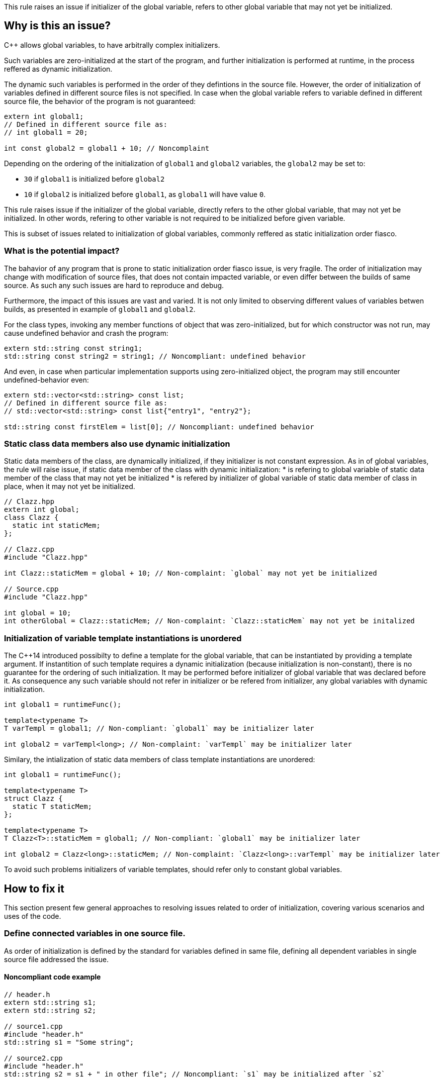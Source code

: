 This rule raises an issue if initializer of the global variable,
refers to  other global variable that may not yet be initialized. 

== Why is this an issue?

{cpp} allows global variables, to have arbitrally complex initializers.

Such variables are zero-initialized at the start of the program,
and further initialization is performed at runtime,
in the process reffered as dynamic initialization.

The dynamic such variables is performed in the order of they defintions in the source file.
However, the order of initialization of variables defined in different source files is not specified.
In case when the global variable refers to variable defined in different source file,
the behavior of the program is not guaranteed:

[source,cpp]
----
extern int global1;
// Defined in different source file as:
// int global1 = 20;

int const global2 = global1 + 10; // Noncomplaint 
----

Depending on the ordering of the initialization of `global1` and `global2` variables,
the `global2` may be set to:

* `30` if `global1` is initialized before `global2`
* `10` if `global2` is initialized before `global1`, as `global1` will have value `0`.

This rule raises issue if the initializer of the global variable,
directly refers to the other global variable, that may not yet be initialized.
In other words, refering to other variable is not required to be initialized before given variable.

This is subset of issues related to initialization of global variables,
commonly reffered as static initialization order fiasco.

=== What is the potential impact?

The bahavior of any program that is prone to static initialization order fiasco issue,
is very fragile. 
The order of initialization may change with modification of source files, 
that does not contain impacted variable, or even differ between the builds of same source.
As such any such issues are hard to reproduce and debug.

Furthermore, the impact of this issues are vast and varied.
It is not only limited to observing different values of variables betwen builds,
as presented in example of `global1` and `global2`.

For the class types, invoking any member functions of object that was zero-initialized,
but for which constructor was not run, may cause undefined behavior and crash the program:

[source,cpp]
----
extern std::string const string1;
std::string const string2 = string1; // Noncompliant: undefined behavior
----

And even, in case when particular implementation supports using zero-initialized object,
the program may still encounter undefined-behavior even:

[source,cpp]
----
extern std::vector<std::string> const list;
// Defined in different source file as:
// std::vector<std::string> const list{"entry1", "entry2"};

std::string const firstElem = list[0]; // Noncompliant: undefined behavior
----

=== Static class data members also use dynamic initialization

Static data members of the class, are dynamically initialized, if they initializer is not constant expression.
As in of global variables, the rule will raise issue, if static data member of the class with dynamic initialization:
 * is refering to global variable of static data member of the class that may not yet be initialized
 * is refered by initializer of global variable of static data member of class in place, when it may not yet be initialized.

[source,cpp]
----
// Clazz.hpp
extern int global;
class Clazz {
  static int staticMem;
};

// Clazz.cpp
#include "Clazz.hpp"

int Clazz::staticMem = global + 10; // Non-complaint: `global` may not yet be initialized

// Source.cpp
#include "Clazz.hpp"

int global = 10;
int otherGlobal = Clazz::staticMem; // Non-complaint: `Clazz::staticMem` may not yet be initalized
----

=== Initialization of variable template instantiations is unordered

The {cpp}14 introduced possibilty to define a template for the global variable, that can be instantiated by providing a template argument. 
If instantition of such template requires a dynamic initialization (because initialization is non-constant),
there is no guarantee for the ordering of such initialization.
It may be performed before initializer of global variable that was declared before it.
As consequence any such variable should not refer in initializer or be refered from initializer,
any global variables with dynamic initialization.

[source,cpp]
----
int global1 = runtimeFunc();

template<typename T>
T varTempl = global1; // Non-compliant: `global1` may be initializer later

int global2 = varTempl<long>; // Non-complaint: `varTempl` may be initializer later
----


Similary, the intialization of static data members of class template instantiations are unordered:
[source,cpp]
----
int global1 = runtimeFunc();

template<typename T>
struct Clazz {
  static T staticMem;
};

template<typename T>
T Clazz<T>::staticMem = global1; // Non-compliant: `global1` may be initializer later

int global2 = Clazz<long>::staticMem; // Non-complaint: `Clazz<long>::varTempl` may be initializer later
----

To avoid such problems initializers of variable templates, should refer only to constant global variables.

== How to fix it

This section present few general approaches to resolving issues related to order of initialization,
covering various scenarios and uses of the code.

=== Define connected variables in one source file.

As order of initialization is defined by the standard for variables defined in same file,
defining all dependent variables in single source file addressed the issue. 

==== Noncompliant code example

[source,cpp,diff-id=1,diff-type=noncompliant]
----
// header.h
extern std::string s1;
extern std::string s2;

// source1.cpp
#include "header.h"
std::string s1 = "Some string";

// source2.cpp
#include "header.h"
std::string s2 = s1 + " in other file"; // Noncompliant: `s1` may be initialized after `s2`
----

==== Compliant solution

[source,cpp,diff-id=1,diff-type=compliant]
----
// header.h
extern std::string s1;
extern std::string s2;

// source1.cpp
#include "header.h"
std::string s1 = "Some string";
std::string s2 = s1 + " in other file"; // Complaint: `s1` is initialized before `s2`

// source2.cpp
#include "header.h"
----

=== Force constant initialization of reffered variable.

Order of initialization issues are limited to variables that are initialized at runtime (has dynamic initialization),
and does not affect variable that are initialized at compile time, i.e. has constant initialization.

This requires the initializer of the variable to be available at compile time, 
i.e. use only literals, other constant variables, and invocation of `constexpr` functions or constructors.

==== Noncompliant code example

[source,cpp,diff-id=2,diff-type=noncompliant]
----
// header.h
extern int const count;
extern std::vector<int> entries;

// source1.cpp
#include "header.h"
int const count = 20;

// source2.cpp
#include "header.h"
std::vector<int> entries(count); // Noncomplaint: `count` may not initialized before `entries`
----

==== Compliant solution

If the project uses {cpp}11 or later standard, you may defined the variable as `constexpr`, to foce constant initialization.
In case when the initialization cannot be performed at compile time, the program will be ill-formed.

[source,cpp,diff-id=2,diff-type=compliant]
----
// header.h
constexpr int count = 20;
extern std::vector<int> entries;

// source1.cpp
#include "header.h"

// source2.cpp
#include "header.h"
std::vector<int> entries(count); // Complaint: `count` is initialized as compile time to 20
----

If the project is limited to {cpp}98/{cpp}03, the constant initialization is only supported for the variables of integral types,
that are defined as `const` and user literals or other constant in initializer.

[source,cpp]
----
// header.h
int const count = 20;
extern std::vector<int> entries;

// source1.cpp
#include "header.h"

// source2.cpp
#include "header.h"
std::vector<int> entries(count); // Complaint: `count` is initialized as compile time to 20
----

==== Handling class static data members

If the static data member is constant, it's value may be defined in class:
[source,cpp]
----
struct Clazz {
  static int const constMem = 10;
  static constexpr int constexprMem = 10;
};
----

However, in case of `const` members and `constexpr` static data members before {cpp}17,
the definition of the class needs to be provided when address or reference to such variable is taken.

Such defintion should not repeat the initializer, and can be placed in source file:
[source,cpp]
----
int const Clazz::constMem;
int const Clazz::constexprMem; // const is implied by `constexpr`
----

Or when using {cpp}17 or later in the header file with `inline` keyword,
in this case only `const` variable needs to be defined:
[source,cpp]
----
inline int const Clazz::constMem;
----

==== Using `inline` to avoid multiple definitions. 

In {cpp} variables declares as `const`, which also covers `constexpr`, has internal linkage.
This means that they are not visible outside of the source file.
As consequence multiple files can defined variable with same name, and each of such file will contain indenpedent copy of variable.

This affects also cases, when `const` variable is defined in the header file, that is included from multiple files.
In the following example, each `source1.cpp` and `source2.cpp` files contains independent copies of variables `count`.

[source,cpp]
----
// header.h
constexpr int count = 20;

// source1.cpp
#include "header.h"

void print1() {
  std::cout << &count << std::endl;
}

// source2.cpp
#include "header.h"

void print2() {
  std::cout << &count << std::endl;
}
----

This behavior is usually not affecting the code, as the value read from the variable is always the same, due it being `const`.
However, the taking the address of such variable will produce different result (i.e. `print1` and `print2` will produce different outputs).

Since {cpp}17 this may be addressed by makrking such variable as `inline`, for more details plese refer to later section.

=== Replace global variable with static function variable

A static variable defined in the function body, is initialized when the function is called for the first time,
so it is not possible to read it value before the initialization. 
In consequence, replacing a global variable with a function that declares a static variable and return reference to it eliminates the order of initialization issues.

==== Noncompliant code example

[source,cpp,diff-id=3,diff-type=noncompliant]
----
// header.h
extern std::string s1;
extern std::string s2;

// source1.cpp
#include "header.h"
std::string s1 = "Some string";

// source2.cpp
#include "header.h"
std::string s2 = s1 + " in other file"; // Noncompliant: `s1` may be initialized after `s2`
----

==== Compliant solution

[source,cpp,diff-id=3,diff-type=compliant]
----
// header.h
std::string& getS1();
extern std::string s2;

// source1.cpp
#include "header.h"
std::string& getS1() {
  static std::string s1 = "Some string";
  return s1;
}

// source2.cpp
#include "header.h"

std::string s2 = getS1() + " in other file"; // Compliant: `s1` is initialized as part of `getS1()` call
----

While the above is sufficient to fix the issue, 
replacing `s2` with `getS2` function defined in similar way would prevent future problems.

This solution is also aplicable for the variable templates and static data members of class templates.

[source,cpp,diff-id=4,diff-type=noncompliant]
----
template<typename CharT>
std::basic_string<CharT> const basicBuildID = /* runtime initializer */;

std::string const buildID = basicBuildID<char>(); // Noncompliant: `basicBuildID<char>` may not be initialized
----

==== Compliant solution

[source,cpp,diff-id=4,diff-type=compliant]
----
template<typename CharT>
std::basic_string<CharT> const& getBuildID() {
  static std:basic_stirng<CharT> basicBuildID =  /* runtime initializer */;
  return basicBuildID;
}

std::string const buildID = getBuildID<char>(); // Compliant: `basicBuildID` is intialized as part of `getBuildID<char>` call
----

=== Define variables as inline in the header

With introduction of `inline` variables in the {cpp}17, non-local variables can be now defined in header without causing double definition errors.
Dynamic initialization of any such `inline` variables is performed before any variable that are consistently defined after it  source files,
which is generaly true for variables defined in same headers, or in source that always include given header.

==== Noncompliant code example

[source,cpp,diff-id=5,diff-type=noncompliant]
----
// header.h
extern std::string s1;
extern std::string s2;

// source1.cpp
#include "header.h"
std::string s1 = "Some string";

// source2.cpp
#include "header.h"
std::string s2 = s1 + " in other file"; // Noncompliant: `s1` may be initialized after `s2`
----

==== Compliant solution

[source,cpp,diff-id=5,diff-type=compliant]
----
// header.h
inline std::string s1 = "Some string";
extern std::string s2;

// source1.cpp
#include "header.h"

// source2.cpp
#include "header.h"
std::string s2 = s1 + " in other file"; // Compliant: `s1` may be initialized after `s2`
----

Again, declaring `s1` in the header file is sufficient for adressing the issue,
however changing `s2` to also be declared in header file, will prevent initialization order issues related to them.

==== `inline` and templates

Instantiations of variable templates and static data members of class template instantiation, are implicitly `inline`. 
As consequence marking them as `inline` does not have impact of order of initialization, and does not prevent the issue from occuring.

== Resources

=== Documentation

* {cpp} reference - https://en.cppreference.com/w/cpp/language/siof[Static Initialization Order Fiasco]
* {cpp} reference - https://en.cppreference.com/w/cpp/language/initialization#Non-local_variables[Initialization of non-local variables]
* {cpp} reference - https://en.cppreference.com/w/cpp/language/zero_initialization[Zero-initialization]
* {cpp} reference - https://en.cppreference.com/w/cpp/language/constant_initialization[Constant initialization]
